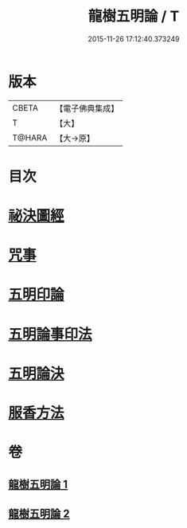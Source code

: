 #+TITLE: 龍樹五明論 / T
#+DATE: 2015-11-26 17:12:40.373249
* 版本
 |     CBETA|【電子佛典集成】|
 |         T|【大】     |
 |    T@HARA|【大→原】   |

* 目次
* [[file:KR6j0660_001.txt::0958b3][祕決圖經]]
* [[file:KR6j0660_002.txt::002-0962a13][咒事]]
* [[file:KR6j0660_002.txt::0963a13][五明印論]]
* [[file:KR6j0660_002.txt::0965c2][五明論事印法]]
* [[file:KR6j0660_002.txt::0967b22][五明論決]]
* [[file:KR6j0660_002.txt::0968b7][服香方法]]
* 卷
** [[file:KR6j0660_001.txt][龍樹五明論 1]]
** [[file:KR6j0660_002.txt][龍樹五明論 2]]
